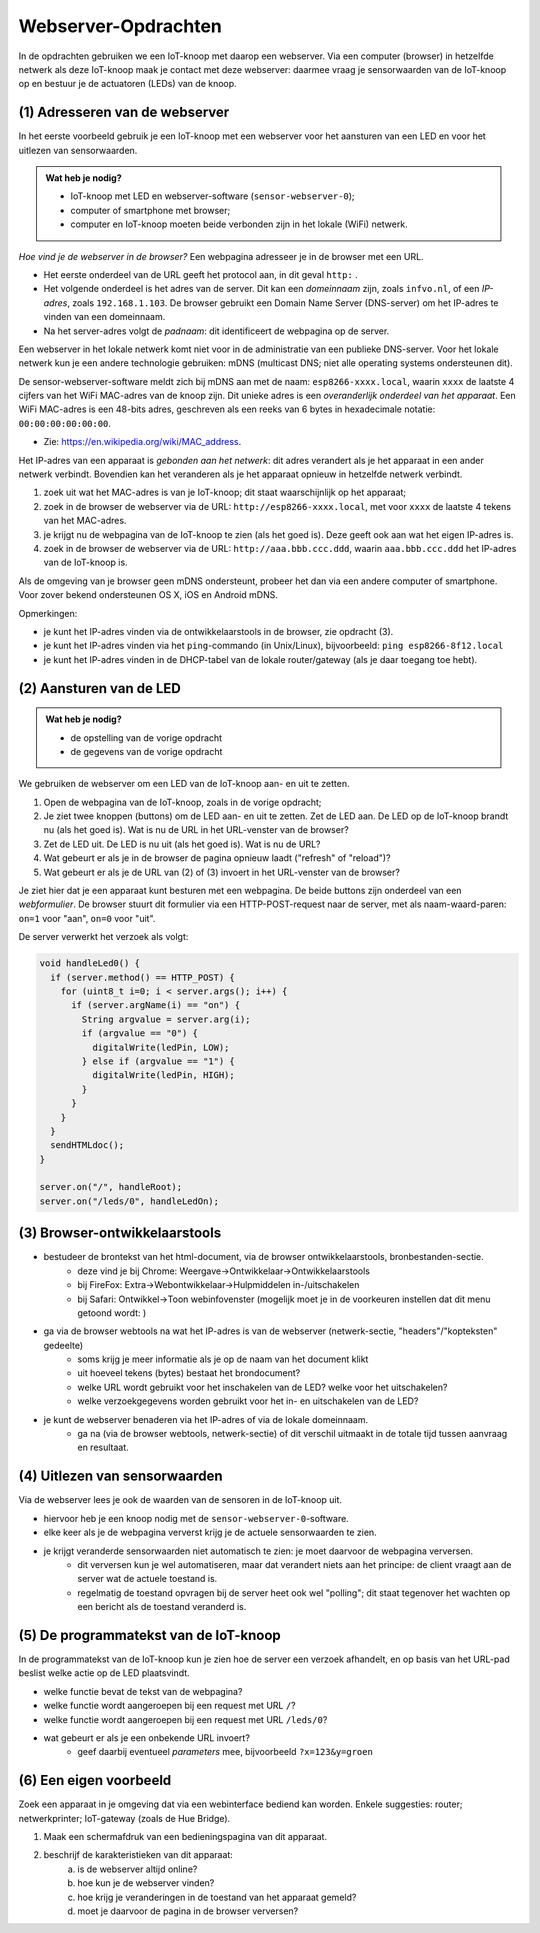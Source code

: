 Webserver-Opdrachten
====================

.. bij Webserver

In de opdrachten gebruiken we een IoT-knoop met daarop een webserver.
Via een computer (browser) in hetzelfde netwerk als deze IoT-knoop maak je contact met deze webserver:
daarmee vraag je sensorwaarden van de IoT-knoop op en bestuur je de actuatoren (LEDs) van de knoop.

(1) Adresseren van de webserver
-------------------------------

In het eerste voorbeeld gebruik je een IoT-knoop met een webserver voor het aansturen van een LED en
voor het uitlezen van sensorwaarden.

.. admonition:: Wat heb je nodig?

  * IoT-knoop met LED en webserver-software (``sensor-webserver-0``);
  * computer of smartphone met browser;
  * computer en IoT-knoop moeten beide verbonden zijn in het lokale (WiFi) netwerk.

*Hoe vind je de webserver in de browser?*
Een webpagina adresseer je in de browser met een URL.

* Het eerste onderdeel van de URL geeft het protocol aan, in dit geval ``http:`` .
* Het volgende onderdeel is het adres van de server.
  Dit kan een *domeinnaam* zijn, zoals ``infvo.nl``, of een *IP-adres*, zoals ``192.168.1.103``.
  De browser gebruikt een Domain Name Server (DNS-server) om het IP-adres te vinden van een domeinnaam.
* Na het server-adres volgt de *padnaam*: dit identificeert de webpagina op de server.

Een webserver in het lokale netwerk komt niet voor in de administratie van een publieke DNS-server.
Voor het lokale netwerk kun je een andere technologie gebruiken: mDNS (multicast DNS;
niet alle operating systems ondersteunen dit).

De sensor-webserver-software meldt zich bij mDNS aan met de naam: ``esp8266-xxxx.local``,
waarin ``xxxx`` de laatste 4 cijfers van het WiFi MAC-adres van de knoop zijn.
Dit unieke adres is een *overanderlijk onderdeel van het apparaat*.
Een WiFi MAC-adres is een 48-bits adres, geschreven als een reeks van 6 bytes in hexadecimale notatie: ``00:00:00:00:00:00``.

* Zie: https://en.wikipedia.org/wiki/MAC_address.

Het IP-adres van een apparaat is *gebonden aan het netwerk*:
dit adres verandert als je het apparaat in een ander netwerk verbindt.
Bovendien kan het veranderen als je het apparaat opnieuw in hetzelfde netwerk verbindt.

1. zoek uit wat het MAC-adres is van je IoT-knoop; dit staat waarschijnlijk op het apparaat;
2. zoek in de browser de webserver via de URL: ``http://esp8266-xxxx.local``,
   met voor ``xxxx`` de laatste 4 tekens van het MAC-adres.
3. je krijgt nu de webpagina van de IoT-knoop te zien (als het goed is).
   Deze geeft ook aan wat het eigen IP-adres is.
4. zoek in de browser de webserver via de URL: ``http://aaa.bbb.ccc.ddd``,
   waarin ``aaa.bbb.ccc.ddd`` het IP-adres van de IoT-knoop is.

Als de omgeving van je browser geen mDNS ondersteunt, probeer het dan via een andere computer of smartphone.
Voor zover bekend ondersteunen OS X, iOS en Android mDNS.

Opmerkingen:

* je kunt het IP-adres vinden via de ontwikkelaarstools in de browser, zie opdracht (3).
* je kunt het IP-adres vinden via het ``ping``-commando (in Unix/Linux), bijvoorbeeld:
  ``ping esp8266-8f12.local``
* je kunt het IP-adres vinden in de DHCP-tabel van de lokale router/gateway (als je daar toegang toe hebt).

(2) Aansturen van de LED
------------------------

.. admonition:: Wat heb je nodig?

   * de opstelling van de vorige opdracht
   * de gegevens van de vorige opdracht

We gebruiken de webserver om een LED van de IoT-knoop aan- en uit te zetten.

1. Open de webpagina van de IoT-knoop, zoals in de vorige opdracht;
2. Je ziet twee knoppen (buttons) om de LED aan- en uit te zetten.
   Zet de LED aan.
   De LED op de IoT-knoop brandt nu (als het goed is).
   Wat is nu de URL in het URL-venster van de browser?
3. Zet de LED uit.
   De LED is nu uit (als het goed is).
   Wat is nu de URL?
4. Wat gebeurt er als je in de browser de pagina opnieuw laadt ("refresh" of "reload")?
5. Wat gebeurt er als je de URL van (2) of (3) invoert in het URL-venster van de browser?

Je ziet hier dat je een apparaat kunt besturen met een webpagina.
De beide buttons zijn onderdeel van een *webformulier*.
De browser stuurt dit formulier via een HTTP-POST-request naar de server,
met als naam-waard-paren: ``on=1`` voor "aan", ``on=0`` voor "uit".

De server verwerkt het verzoek als volgt:

.. code-block:: c++

  void handleLed0() {
    if (server.method() == HTTP_POST) {
      for (uint8_t i=0; i < server.args(); i++) {
        if (server.argName(i) == "on") {
          String argvalue = server.arg(i);
          if (argvalue == "0") {
            digitalWrite(ledPin, LOW);
          } else if (argvalue == "1") {
            digitalWrite(ledPin, HIGH);
          }
        }
      }
    }
    sendHTMLdoc();
  }

  server.on("/", handleRoot);
  server.on("/leds/0", handleLedOn);

(3) Browser-ontwikkelaarstools
------------------------------

* bestudeer de brontekst van het html-document, via de browser ontwikkelaarstools, bronbestanden-sectie.
    * deze vind je bij Chrome: Weergave->Ontwikkelaar->Ontwikkelaarstools
    * bij FireFox: Extra->Webontwikkelaar->Hulpmiddelen in-/uitschakelen
    * bij Safari: Ontwikkel->Toon webinfovenster (mogelijk moet je in de voorkeuren instellen dat dit menu getoond wordt: )
* ga via de browser webtools na wat het IP-adres is van de webserver (netwerk-sectie, "headers"/"kopteksten" gedeelte)
    * soms krijg je meer informatie als je op de naam van het document klikt
    * uit hoeveel tekens (bytes) bestaat het brondocument?
    * welke URL wordt gebruikt voor het inschakelen van de LED? welke voor het uitschakelen?
    * welke verzoekgegevens worden gebruikt voor het in- en uitschakelen van de LED?
* je kunt de webserver benaderen via het IP-adres of via de lokale domeinnaam.
    * ga na (via de browser webtools, netwerk-sectie) of dit verschil uitmaakt in de totale tijd tussen aanvraag en resultaat.

(4) Uitlezen van sensorwaarden
-------------------------------

Via de webserver lees je ook de waarden van de sensoren in de IoT-knoop uit.

* hiervoor heb je een knoop nodig met de ``sensor-webserver-0``-software.
* elke keer als je de webpagina ververst krijg je de actuele sensorwaarden te zien.
* je krijgt veranderde sensorwaarden niet automatisch te zien: je moet daarvoor de webpagina verversen.
    * dit verversen kun je wel automatiseren, maar dat verandert niets aan het principe:
      de client vraagt aan de server wat de actuele toestand is.
    * regelmatig de toestand opvragen bij de server heet ook wel "polling";
      dit staat tegenover het wachten op een bericht als de toestand veranderd is.


(5) De programmatekst van de IoT-knoop
--------------------------------------

In de programmatekst van de IoT-knoop kun je zien hoe de server een verzoek afhandelt,
en op basis van het URL-pad beslist welke actie op de LED plaatsvindt.

* welke functie bevat de tekst van de webpagina?
* welke functie wordt aangeroepen bij een request met URL ``/``?
* welke functie wordt aangeroepen bij een request met URL ``/leds/0``?
* wat gebeurt er als je een onbekende URL invoert?
    * geef daarbij eventueel *parameters* mee, bijvoorbeeld ``?x=123&y=groen``

(6) Een eigen voorbeeld
-----------------------

Zoek een apparaat in je omgeving dat via een webinterface bediend kan worden.
Enkele suggesties: router; netwerkprinter; IoT-gateway (zoals de Hue Bridge).

1. Maak een schermafdruk van een bedieningspagina van dit apparaat.
2. beschrijf de karakteristieken van dit apparaat:
    a) is de webserver altijd online?
    b) hoe kun je de webserver vinden?
    c) hoe krijg je veranderingen in de toestand van het apparaat gemeld?
    d)  moet je daarvoor de pagina in de browser verversen?
